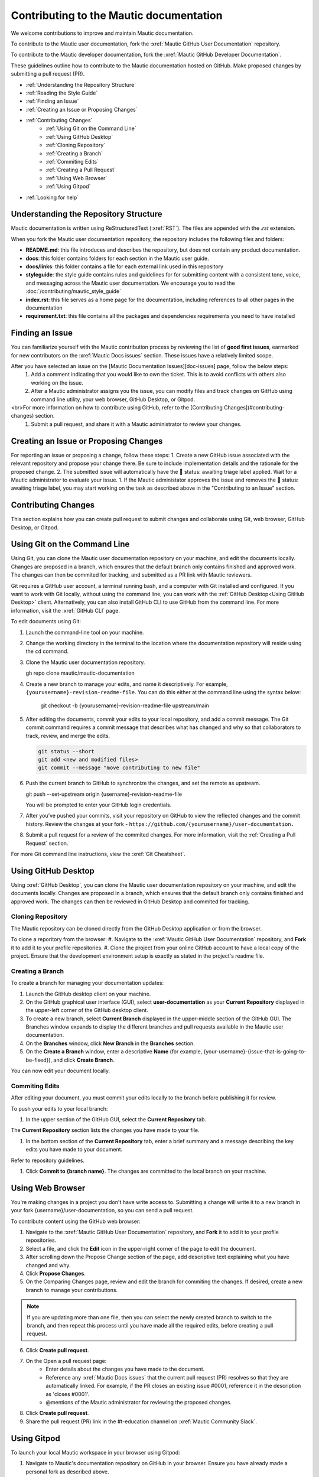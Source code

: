 Contributing to the Mautic documentation
########################################

We welcome contributions to improve and maintain Mautic documentation.

To contribute to the Mautic user documentation, fork the :xref:`Mautic GitHub User Documentation` repository.

To contribute to the Mautic developer documentation, fork the :xref:`Mautic GitHub Developer Documentation`.

These guidelines outline how to contribute to the Mautic documentation hosted on GitHub. Make proposed changes by submitting a pull request (PR).

- :ref:`Understanding the Repository Structure`
- :ref:`Reading the Style Guide`
- :ref:`Finding an Issue`
- :ref:`Creating an Issue or Proposing Changes`
- :ref:`Contributing Changes`
   - :ref:`Using Git on the Command Line`
   - :ref:`Using GitHub Desktop`
   - :ref:`Cloning Repository`
   - :ref:`Creating a Branch`
   - :ref:`Commiting Edits`
   - :ref:`Creating a Pull Request`
   - :ref:`Using Web Browser`
   - :ref:`Using Gitpod`
- :ref:`Looking for help`


Understanding the Repository Structure
**************************************

Mautic documentation is written using ReStructuredText (:xref:`RST`). The files are appended with the *.rst* extension.

When you fork the Mautic user documentation repository, the repository includes the following files and folders:

- **README.md**: this file introduces and describes the repository, but does not contain any product documentation.
- **docs**: this folder contains folders for each section in the Mautic user guide. 
- **docs/links**: this folder contains a file for each external link used in this repository
- **styleguide**: the style guide contains rules and guidelines for for submitting content with a consistent tone, voice, and messaging across the Mautic user documentation. We encourage you to read the :doc:`/contributing/mautic_style_guide` 
- **index.rst**: this file serves as a home page for the documentation, including references to all other pages in the documentation
- **requirement.txt**: this file contains all the packages and dependencies requirements you need to have installed

Finding an Issue
****************

You can familiarize yourself with the Mautic contribution process by reviewing the list of **good first issues**, earmarked for new contributors on the :xref:`Mautic Docs issues` section. These issues have a relatively limited scope. 

After you have selected an issue on the [Mautic Documentation Issues][doc-issues] page, follow the below steps:
 1. Add a comment indicating that you would like to own the ticket. This is to avoid conflicts with others also working on the issue.
 2. After a Mautic administrator assigns you the issue, you can modify files and track changes on GitHub using command line utility, your web browser, GitHub Desktop, or Gitpod.
<br>For more information on how to contribute using GitHub, refer to the [Contributing Changes](#contributing-changes) section. 
 1. Submit a pull request, and share it with a Mautic administrator to review your changes.

Creating an Issue or Proposing Changes
*************************************

For reporting an issue or proposing a change, follow these steps:
1. Create a new GitHub issue associated with the relevant repository and propose your change there. Be sure to include implementation details and the rationale for the proposed change.
2. The submitted issue will automatically have the 🚦 status: awaiting triage label applied. Wait for a Mautic administrator to evaluate your issue.
1. If the Mautic administator approves the issue and removes the 🚦 status: awaiting triage label, you may start working on the task as described above in the "Contributing to an Issue" section.

Contributing Changes
********************

This section explains how you can create pull request to submit changes and collaborate using Git, web browser, GitHub Desktop, or Gitpod.

Using Git on the Command Line
*****************************

Using Git, you can clone the Mautic user documentation repository on your machine, and edit the documents locally. Changes are proposed in a branch, which ensures that the default branch only contains finished and approved work. The changes can then be commited for tracking, and submitted as a PR link with Mautic reviewers. 

Git requires a GitHub user account, a terminal running bash, and a computer with Git installed and configured. If you want to work with Git locally, without using the command line, you can work with the :ref:`GitHub Desktop<Using GitHub Desktop>` client.
Alternatively, you can also install GitHub CLI to use GitHub from the command line. For more information, visit the :xref:`GitHub CLI` page.

To edit documents using Git:

#. Launch the command-line tool on your machine.
#. Change the working directory in the terminal to the location where the documentation repository will reside using the ``cd`` command.
#. Clone the Mautic user documentation repository.

   .. code-block:: shell

   gh repo clone mautic/mautic-documentation

#. Create a new branch to manage your edits, and name it descriptively. For example, ``{yourusername}-revision-readme-file``. You can do this either at the command line using the syntax below:

    .. code-block:: shell

    git checkout -b {yourusername}-revision-readme-file upstream/main
    
#. After editing the documents, commit your edits to your local repository, and add a commit message. The Git commit command requires a commit message that describes what has changed and why so that collaborators to track, review, and merge the edits.

   .. code-block:: shell

      git status --short
      git add <new and modified files>
      git commit --message "move contributing to new file"

#. Push the current branch to GitHub to synchronize the changes, and set the remote as upstream.

   .. code-block:: shell

   git push --set-upstream origin {username}-revision-readme-file

   You will be prompted to enter your GitHub login credentials.

#. After you’ve pushed your commits, visit your repository on GitHub to view the reflected changes and the commit history. Review the changes at your fork - ``https://github.com/{yourusername}/user-documentation.``

#. Submit a pull request for a review of the commited changes. For more information, visit the :ref:`Creating a Pull Request` section.
   
For more Git command line instructions, view the :xref:`Git Cheatsheet`. 

Using GitHub Desktop
********************

Using :xref:`GitHub Desktop`, you can clone the Mautic user documentation repository on your machine, and edit the documents locally. Changes are proposed in a branch, which ensures that the default branch only contains finished and approved work. The changes can then be reviewed in GitHub Desktop and commited for tracking.

Cloning Repository
==================

The Mautic repository can be cloned directly from the GitHub Desktop application or from the browser. 

To clone a reporitory from the browser:
#. Navigate to the :xref:`Mautic GitHub User Documentation` repository, and **Fork** it to add it to your profile repositories.
#. Clone the project from your online GitHub account to have a local copy of the project. Ensure that the development environment setup is exactly as stated in the project's readme file.

Creating a Branch
=================

To create a branch for managing your documentation updates:

#. Launch the GitHub desktop client on your machine.
#. On the GitHub graphical user interface (GUI), select **user-documentation** as your **Current Repository** displayed in the upper-left corner of the GitHub desktop client.
#. To create a new branch, select **Current Branch** displayed in the upper-middle section of the GitHub GUI. The Branches window expands to display the different branches and pull requests available in the Mautic user documentation.
#. On the **Branches** window, click **New Branch** in the **Branches** section.
#. On the **Create a Branch** window, enter a descriptive **Name** (for example, {your-username}-{issue-that-is-going-to-be-fixed}), and click **Create Branch**.

You can now edit your document locally. 

Commiting Edits
===============

After editing your document, you must commit your edits locally to the branch before publishing it for review.

To push your edits to your local branch:

#. In the upper section of the GitHub GUI, select the **Current Repository** tab.

The **Current Repository** section lists the changes you have made to your file.

#. In the bottom section of the **Current Repository** tab, enter a brief summary and a message describing the key edits you have made to your document. 

Refer to repository guidelines.

#. Click **Commit to {branch name}**. The changes are committed to the local branch on your machine.

Using Web Browser
*****************

You're making changes in a project you don't have write access to. Submitting a change will write it to a new branch in your fork {username}/user-documentation, so you can send a pull request.

To contribute content using the GitHub web browser:

1.  Navigate to the :xref:`Mautic GitHub User Documentation` repository, and **Fork** it to add it to your profile repositories.
2. Select a file, and click the **Edit** icon in the upper-right corner of the page to edit the document.
3. After scrolling down the Propose Change section of the page, add descriptive text explaining what you have changed and why.
4. Click **Propose Changes**.
5. On the Comparing Changes page, review and edit the branch for commiting the changes. If desired, create a new branch to manage your contributions.

.. note::
   If you are updating more than one file, then you can select the newly created branch to switch to the branch, and then repeat this process until you have made all the required edits, before creating a pull request.

6. Click **Create pull request**.
7. On the Open a pull request page:
    - Enter details about the changes you have made to the document.
    - Reference any :xref:`Mautic Docs issues` that the current pull request (PR) resolves so that they are automatically linked. For example, if the PR closes an existing issue #0001, reference it in the description as 'closes #0001'.
    - @mentions of the Mautic administrator for reviewing the proposed changes.
8. Click **Create pull request**.
9. Share the pull request (PR) link in the #t-education channel on :xref:`Mautic Community Slack`.

Using Gitpod
************

To launch your local Mautic workspace in your browser using Gitpod:

1. Navigate to Mautic's documentation repository on GitHub in your browser. Ensure you have already made a personal fork as described above. 
2. In the browser's address bar, prefix the entire URL to the repository, branch or pull request you want to open in Gitpod with gitpod.io/# - for example https://gitpod.io./#https://github.com/{username}/user-documentation, and press **Enter**.
3. Within the Mautic ephemeral developer environment, **'welcome.md'** displays suggesting the next steps.

.. image:: images/GitpodWelcome.png
  :width: 400
  :alt: Screenshot of Gitpod Welcome

4. Edit your documents.
5. To commit your changes, click on the **source control** icon in the navigation side bar.
6. On the Source Control page, click on the **checkmark icon** next to the files you have edited to stage the changes (preparing to commit the changes).
7. Enter a brief description to explain your commits, and then click on the **checkmark icon** next to the Source Control header to commit those changes.


.. image:: images/Gitpodsync.png
  :width: 400
  :alt: Screenshot of Gitpod commit screen

8. Click **Sync Changes** to push and pull commits from the main origin which can also be accessed by clicking the three dot menu, and selecting 'Pull, Push' followed by 'sync'.

Creating a Pull Request
***********************

The commited changes can be submitted for review by creating a pull request.

To create a pull request:

#. Navigate to your GitHub account (for example, https://github.com/{username}) on the portal.
#. Click on your profile in the upper-right corner to select **Your repositories > user-documentation**.

A notification detailing your push to your branch with a button labeled **Compare & pull request** is displayed at the top of the Comparing changes page.

#. Click **Compare & pull request**.
#. On the Open a pull request page:
    - Enter details about the changes you have made to the document.
    - Reference any :xref:`Mautic Docs issues` that the current pull request (PR) resolves so that they are automatically linked. For example, if the PR closes an existing issue #0001, reference it in the description as 'closes #0001'.
    - @mentions of the Mautic administrator for reviewing the proposed changes.
#. Click **Create pull request** to generate the PR link.
#. Share the pull request (PR) link in the #t-education channel on :xref:`Mautic Community Slack`.


Looking for Help
****************

 You can join the :xref:`Mautic Community Slack` to connect with other documention writers and the wider community, if you aren’t already a member. Mautic documentation conversations are organized in the #t-education and #doc channels.
 
 
 
 
